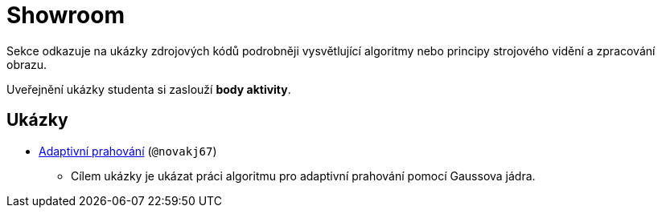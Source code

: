= Showroom

Sekce odkazuje na ukázky zdrojových kódů podrobněji vysvětlující algoritmy nebo principy strojového vidění a zpracování obrazu.

Uveřejnění ukázky studenta si zaslouží *body aktivity*.

== Ukázky
* xref:showroom/adaptive_thresholding/ada.html[Adaptivní prahování] (`@novakj67`)
** Cílem ukázky je ukázat práci algoritmu pro adaptivní prahování pomocí Gaussova jádra.
